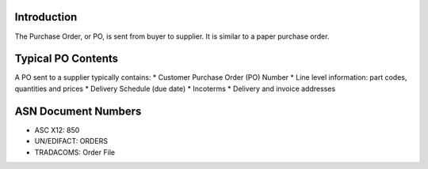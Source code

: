 Introduction
============

The Purchase Order, or PO, is sent from buyer to supplier. It is similar
to a paper purchase order.

Typical PO Contents
===================

A PO sent to a supplier typically contains: \* Customer Purchase Order
(PO) Number \* Line level information: part codes, quantities and prices
\* Delivery Schedule (due date) \* Incoterms \* Delivery and invoice
addresses

ASN Document Numbers
====================

-  ASC X12: 850
-  UN/EDIFACT: ORDERS
-  TRADACOMS: Order File

